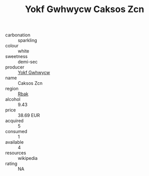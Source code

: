 :PROPERTIES:
:ID:                     c1bde360-8ef3-4896-abbb-36a552831698
:END:
#+TITLE: Yokf Gwhwycw Caksos Zcn 

- carbonation :: sparkling
- colour :: white
- sweetness :: demi-sec
- producer :: [[id:468a0585-7921-4943-9df2-1fff551780c4][Yokf Gwhwycw]]
- name :: Caksos Zcn
- region :: [[id:77991750-dea6-4276-bb68-bc388de42400][Rbak]]
- alcohol :: 9.43
- price :: 38.69 EUR
- acquired :: 5
- consumed :: 1
- available :: 4
- resources :: wikipedia
- rating :: NA


